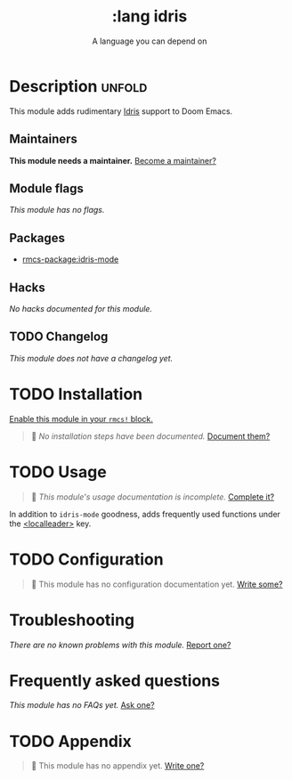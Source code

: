 #+title:    :lang idris
#+subtitle: A language you can depend on
#+created:  August 21, 2018
#+since:    21.12.0 (#822)

* Description :unfold:
This module adds rudimentary [[https://www.idris-lang.org/][Idris]] support to Doom Emacs.

** Maintainers
*This module needs a maintainer.* [[rmcs-contrib-maintainer:][Become a maintainer?]]

** Module flags
/This module has no flags./

** Packages
- [[rmcs-package:idris-mode]]

** Hacks
/No hacks documented for this module./

** TODO Changelog
# This section will be machine generated. Don't edit it by hand.
/This module does not have a changelog yet./

* TODO Installation
[[id:01cffea4-3329-45e2-a892-95a384ab2338][Enable this module in your ~rmcs!~ block.]]

#+begin_quote
 󱌣 /No installation steps have been documented./ [[rmcs-contrib-module:][Document them?]]
#+end_quote

* TODO Usage
#+begin_quote
 󱌣 /This module's usage documentation is incomplete./ [[rmcs-contrib-module:][Complete it?]]
#+end_quote

In addition to ~idris-mode~ goodness, adds frequently used functions under the
[[kbd:][<localleader>]] key.

* TODO Configuration
#+begin_quote
 󱌣 This module has no configuration documentation yet. [[rmcs-contrib-module:][Write some?]]
#+end_quote

* Troubleshooting
/There are no known problems with this module./ [[rmcs-report:][Report one?]]

* Frequently asked questions
/This module has no FAQs yet./ [[rmcs-suggest-faq:][Ask one?]]

* TODO Appendix
#+begin_quote
 󱌣 This module has no appendix yet. [[rmcs-contrib-module:][Write one?]]
#+end_quote
